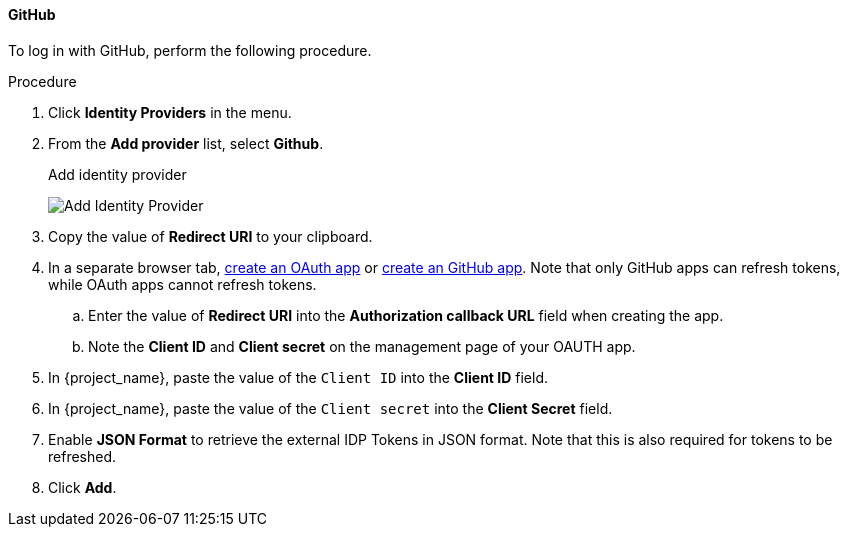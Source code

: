 
[[_github]]

==== GitHub

To log in with GitHub, perform the following procedure.

.Procedure
. Click *Identity Providers* in the menu.
. From the *Add provider* list, select *Github*.
+
.Add identity provider
image:images/github-add-identity-provider.png[Add Identity Provider]
+
. Copy the value of *Redirect URI* to your clipboard.
. In a separate browser tab, https://docs.github.com/en/apps/oauth-apps/building-oauth-apps/creating-an-oauth-app[create an OAuth app] or https://docs.github.com/en/apps/creating-github-apps/about-creating-github-apps/about-creating-github-apps[create an GitHub app]. Note that only GitHub apps can refresh tokens, while OAuth apps cannot refresh tokens.
.. Enter the value of *Redirect URI* into the *Authorization callback URL* field when creating the app.
.. Note the *Client ID* and *Client secret* on the management page of your OAUTH app.
. In {project_name}, paste the value of the `Client ID` into the *Client ID* field.
. In {project_name}, paste the value of the `Client secret` into the *Client Secret* field.
. Enable *JSON Format* to retrieve the external IDP Tokens in JSON format.
Note that this is also required for tokens to be refreshed.
. Click *Add*.


